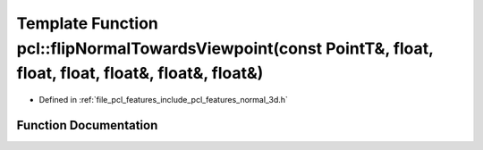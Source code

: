 .. _exhale_function_group__features_1gadc981cb599bd53b6f1d66e7fd932e493:

Template Function pcl::flipNormalTowardsViewpoint(const PointT&, float, float, float, float&, float&, float&)
=============================================================================================================

- Defined in :ref:`file_pcl_features_include_pcl_features_normal_3d.h`


Function Documentation
----------------------


.. doxygenfunction:: pcl::flipNormalTowardsViewpoint(const PointT&, float, float, float, float&, float&, float&)
